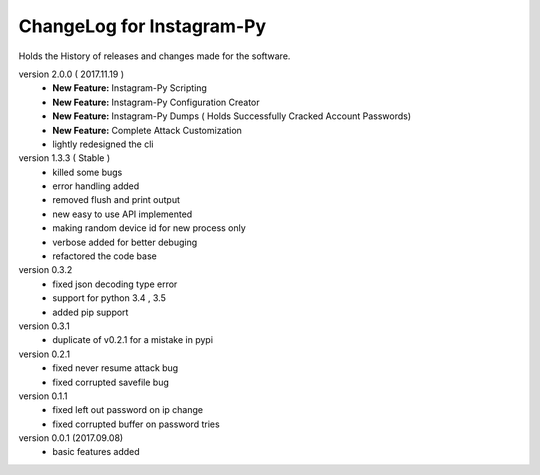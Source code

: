 ============================
ChangeLog for Instagram-Py 
============================

Holds the History of releases and changes made for the software.

version 2.0.0 ( 2017.11.19 )
	* **New Feature:** Instagram-Py Scripting
	* **New Feature:** Instagram-Py Configuration Creator
	* **New Feature:** Instagram-Py Dumps ( Holds Successfully Cracked Account Passwords)
	* **New Feature:** Complete Attack Customization
	* lightly redesigned the cli

version 1.3.3 ( Stable )
	* killed some bugs
	* error handling added
	* removed flush and print output
	* new easy to use API implemented
	* making random device id for new process only
	* verbose added for better debuging
	* refactored the code base

version 0.3.2
	* fixed json decoding type error
	* support for python 3.4 , 3.5
	* added pip support

version 0.3.1
	* duplicate of v0.2.1 for a mistake in pypi

version 0.2.1 
	* fixed never resume attack bug
	* fixed corrupted savefile bug

version 0.1.1
	* fixed left out password on ip change
	* fixed corrupted buffer on password tries

version 0.0.1 (2017.09.08) 
	* basic features added
